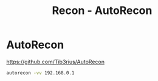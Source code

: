 :PROPERTIES:
:ID:       458beed0-c56e-491a-933d-dff732d4dd85
:END:
#+title: Recon - AutoRecon
#+filetags: :recon:pentest:



* AutoRecon

https://github.com/Tib3rius/AutoRecon

src_sh{autorecon -vv 192.168.0.1}
